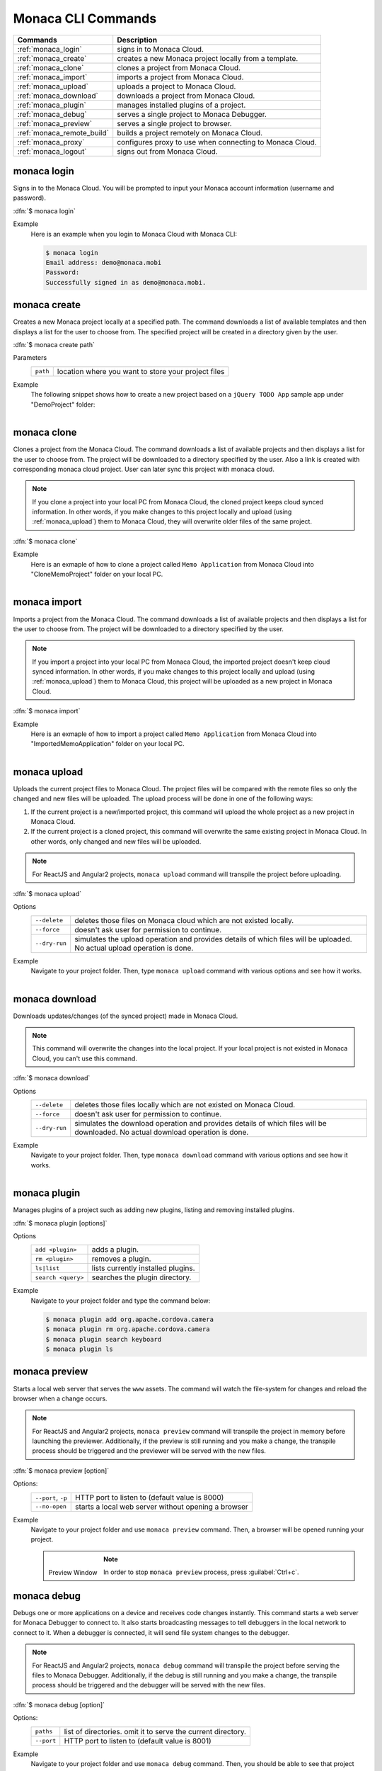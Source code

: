 .. _monaca_cli_commands:

===============================
Monaca CLI Commands
===============================


========================================= =======================================================================================
Commands                                   Description
========================================= =======================================================================================
:ref:`monaca_login`                        signs in to Monaca Cloud.
:ref:`monaca_create`                       creates a new Monaca project locally from a template.
:ref:`monaca_clone`                        clones a project from Monaca Cloud.
:ref:`monaca_import`                       imports a project from Monaca Cloud.
:ref:`monaca_upload`                       uploads a project to Monaca Cloud.
:ref:`monaca_download`                     downloads a project from Monaca Cloud.
:ref:`monaca_plugin`                       manages installed plugins of a project.
:ref:`monaca_debug`                        serves a single project to Monaca Debugger.
:ref:`monaca_preview`                      serves a single project to browser.
:ref:`monaca_remote_build`                 builds a project remotely on Monaca Cloud.
:ref:`monaca_proxy`                        configures proxy to use when connecting to Monaca Cloud.
:ref:`monaca_logout`                       signs out from Monaca Cloud.
========================================= =======================================================================================

.. _monaca_login:

.. rst-class:: function-reference

monaca login
^^^^^^^^^^^^^^^^^^^^^^^^^^^^^^^^^^^^^^^^^^^^^^^^^^^^^^^^^^^^^^^^^^^^^^^^^^^^^^

Signs in to the Monaca Cloud. You will be prompted to input your Monaca account information (username and password).

:dfn:`$ monaca login`

Example
  Here is an example when you login to Monaca Cloud with Monaca CLI:

  .. code-block:: bash

      $ monaca login
      Email address: demo@monaca.mobi
      Password: 
      Successfully signed in as demo@monaca.mobi.

.. rst-class:: function-reference


.. _monaca_create:

.. rst-class:: function-reference

monaca create
^^^^^^^^^^^^^^^^^^^^^^^^^^^^^^^

Creates a new Monaca project locally at a specified path. The command downloads a list of available templates and then displays a list for the user to choose from. The specified project will be created in a directory given by the user.

:dfn:`$ monaca create path`

Parameters
  =============== ============================================================================================================
  ``path``         location where you want to store your project files 
  =============== ============================================================================================================

Example
  The following snippet shows how to create a new project based on a ``jQuery TODO App`` sample app under "DemoProject" folder:

  .. figure:: images/cli_commands/create.png
      :width: 600px
      :align: left
  
  .. rst-class:: clear


.. _monaca_clone:

.. rst-class:: function-reference

monaca clone
^^^^^^^^^^^^^^^^^^^^^^^^^^^^^^^^^^^^^^^^^^^^^^^^^^^^^^^^^^^^^^^^^^^^^^^^^^^^^^

Clones a project from the Monaca Cloud. The command downloads a list of available projects and then displays a list for the user to choose from. The project will be downloaded to a directory specified by the user. Also a link is created with corresponding monaca cloud project. User can later sync this project with monaca cloud.

.. note:: If you clone a project into your local PC from Monaca Cloud, the cloned project keeps cloud synced information. In other words, if you make changes to this project locally and upload (using :ref:`monaca_upload`) them to Monaca Cloud, they will overwrite older files of the same project.

:dfn:`$ monaca clone`


Example
  Here is an exmaple of how to clone a project called ``Memo Application`` from Monaca Cloud into "CloneMemoProject" folder on your local PC.

  .. figure:: images/cli_commands/clone.png
      :width: 600px
      :align: left
  
  .. rst-class:: clear
      

.. rst-class:: function-reference


.. _monaca_import:

.. rst-class:: function-reference

monaca import
^^^^^^^^^^^^^^^^^^^^^^^^^^^

Imports a project from the Monaca Cloud. The command downloads a list of available projects and then displays a list for the user to choose from. The project will be downloaded to a directory specified by the user.

.. note:: If you import a project into your local PC from Monaca Cloud, the imported project doesn't keep cloud synced information. In other words, if you make changes to this project locally and upload (using :ref:`monaca_upload`) them to Monaca Cloud, this project will be uploaded as a new project in Monaca Cloud.

:dfn:`$ monaca import`
  
Example
  Here is an exmaple of how to import a project called ``Memo Application`` from Monaca Cloud into "ImportedMemoApplication" folder on your local PC.

  .. figure:: images/cli_commands/import.png
      :width: 600px
      :align: left
  
  .. rst-class:: clear


.. rst-class:: function-reference


.. _monaca_upload:

.. rst-class:: function-reference

monaca upload
^^^^^^^^^^^^^^^^^^^^^^^^^^^^^^^^^^^^^^^^^^^^^^^^^^^^^^^^^^^^^^^^^^^^^^^^^^^^^^

Uploads the current project files to Monaca Cloud. The project files will be compared with the remote files so only the changed and new files will be uploaded. The upload process will be done in one of the following ways:

1. If the current project is a new/imported project, this command will upload the whole project as a new project in Monaca Cloud.
2. If the current project is a cloned project, this command will overwrite the same existing project in Monaca Cloud. In other words, only changed and new files will be uploaded.

.. note:: For ReactJS and Angular2 projects, ``monaca upload`` command will transpile the project before uploading. 


:dfn:`$ monaca upload`

Options
  =========================================== ===========================================================================================================
  ``--delete``                                  deletes those files on Monaca cloud which are not existed locally.
  ``--force``                                   doesn't ask user for permission to continue.
  ``--dry-run``                                 simulates the upload operation and provides details of which files will be      
                                                uploaded. No actual upload operation is done. 
  =========================================== ===========================================================================================================


Example
  Navigate to your project folder. Then, type ``monaca upload`` command with various options and see how it works.

  .. figure:: images/cli_commands/upload.png
      :width: 600px
      :align: left
  
  .. rst-class:: clear


.. rst-class:: function-reference


.. _monaca_download:

.. rst-class:: function-reference

monaca download
^^^^^^^^^^^^^^^^^^^^^^^^^^^^^^^^^^^^^^^^^^^^^^^^^^^^^^^^^^^^^^^^^^^^^^^^^^^^^^

Downloads updates/changes (of the synced project) made in Monaca Cloud. 

.. note:: This command will overwrite the changes into the local project. If your local project is not existed in Monaca Cloud, you can't use this command.

:dfn:`$ monaca download`

Options
  =========================================== ===========================================================================================================
  ``--delete``                                  deletes those files locally which are not existed on Monaca Cloud.
  ``--force``                                   doesn't ask user for permission to continue.
  ``--dry-run``                                 simulates the download operation and provides details of which files will be 
                                                downloaded. No actual download operation is done. 
  =========================================== ===========================================================================================================

Example
  Navigate to your project folder. Then, type ``monaca download`` command with various options and see how it works.

  .. figure:: images/cli_commands/download.png
      :width: 600px
      :align: left
  
  .. rst-class:: clear

.. rst-class:: function-reference


.. _monaca_plugin:

.. rst-class:: function-reference

monaca plugin
^^^^^^^^^^^^^^^^^^^^^^^^^^^^^^^^^^^^^^^^^^^^^^^^^^^^^^^^^^^^^^^^^^^^^^^^^^^^^^

Manages plugins of a project such as adding new plugins, listing and removing installed plugins.


:dfn:`$ monaca plugin [options]`
  
Options
  =========================================== ==============================================================================================
  ``add <plugin>``                              adds a plugin.
  ``rm <plugin>``                               removes a plugin.
  ``ls|list``                                   lists currently installed plugins.
  ``search <query>``                            searches the plugin directory.
  =========================================== ==============================================================================================

Example
  Navigate to your project folder and type the command below:

  .. code-block:: bash

      $ monaca plugin add org.apache.cordova.camera
      $ monaca plugin rm org.apache.cordova.camera
      $ monaca plugin search keyboard
      $ monaca plugin ls


.. rst-class:: function-reference

.. _monaca_preview:

.. rst-class:: function-reference

monaca preview
^^^^^^^^^^^^^^^^^^^^^^^^^^^^^^^^^^^^^^^^^^^^^^^^^^^^^^^^^^^^^^^^^^^^^^^^^^^^^^

Starts a local web server that serves the ``www`` assets. The command will watch the file-system for changes and reload the browser when a change occurs.

.. note:: For ReactJS and Angular2 projects, ``monaca preview`` command will transpile the project in memory before launching the previewer. Additionally, if the preview is still running and you make a change, the transpile process should be triggered and the previewer will be served with the new files.

:dfn:`$ monaca preview [option]`

Options:
  =========================================== ==============================================================================================
    ``--port``, ``-p``                                  HTTP port to listen to (default value is 8000)
    ``--no-open``                                       starts a local web server without opening a browser
  =========================================== ==============================================================================================

Example
  Navigate to your project folder and use ``monaca preview`` command. Then, a browser will be opened running your project.

  .. figure:: images/cli_commands/preview.png
    :width: 600px
    :align: left
    
  .. figure:: images/cli_commands/preview_window.png
    :width: 600px
    :align: left
        
    Preview Window
    
  .. rst-class:: clear

  .. note:: In order to stop ``monaca preview`` process, press :guilabel:`Ctrl+c`.

.. rst-class:: function-reference

.. _monaca_debug:

.. rst-class:: function-reference

monaca debug
^^^^^^^^^^^^^^^^^^^^^^^^^^^^^^^^^^^^^^^^^^^^^^^^^^^^^^^^^^^^^^^^^^^^^^^^^^^^^^

Debugs one or more applications on a device and receives code changes instantly. This command starts a web server for Monaca Debugger to connect to. It also starts broadcasting messages to tell debuggers in the local network to connect to it. When a debugger is connected, it will send file system changes to the debugger.

.. note:: For ReactJS and Angular2 projects, ``monaca debug`` command will transpile the project before serving the files to Monaca Debugger. Additionally, if the debug is still running and you make a change, the transpile process should be triggered and the debugger will be served with the new files.

:dfn:`$ monaca debug [option]`

Options:
  =========================================== ==============================================================================================
    ``paths``                                  list of directories. omit it to serve the current directory.
    ``--port``                                 HTTP port to listen to (default value is 8001)
  =========================================== ==============================================================================================

Example
  Navigate to your project folder and use ``monaca debug`` command. Then, you should be able to see that project name in Monaca Debugger under *Local Projects* section. Click on that project in order to run it. Please try to make some changes to the project and save them. You should be able to see those changes reflect instantly.

  .. code-block:: bash

      $ cd MyProjectFolder/ImportRssProject
      $ monaca debug


  When runnig this command, you should be prompted to pair your debugger with your local PC or see the notification of successful network connection (see the screenshots). Otherwise, please refer to :ref:`troubleshoot_pair`.
     
  .. figure:: images/cli_commands/1.png
    :width: 250px
    :align: left

    Pairing Dialog  
    
  .. figure:: images/cli_commands/2.png
    :width: 250px
    :align: left
        
    Network Connection Notification
    
  .. rst-class:: clear



.. note:: In order to stop ``monaca debug`` process, press :guilabel:`Ctrl+c`.





.. rst-class:: function-reference


.. _monaca_remote_build:

.. rst-class:: function-reference

monaca remote build
^^^^^^^^^^^^^^^^^^^^^^^^^^^^^^^^^^^^^^^^^^^^^^^^^^^^^^^^^^^^^^^^^^^^^^^^^^^^^^

Builds the project on Monaca Cloud. If your project is not existed in Monaca Cloud yet, it will be automatically uploaded to the cloud first before the build starts. However, if your project is alreayd existed in Monaca Cloud, all its local updates/changes will be uploaded to the cloud first before the build starts. 

Please refer to :ref:`build_index` for more information on how to:

- config build settings for each platform
- types of build
- build the application for each platform
- get/install the built apps. 

:dfn:`$ monaca remote build <platform> [options]`

Options:
  =========================================== ==============================================================================================
    ``platform``                                builds for specific platform. It can be: ``ios``, ``android`` or ``windows``.
    ``--build-type``                            chooses the build type. It can be: 

                                                  - ``debug`` (for iOS, Android and Windows. It is default option.)
                                                  - ``test`` (for iOS only)
                                                  - ``release`` (for iOS and Android)

    ``--output``                                the path in which the built file will be stored (specify also the filename).
    ``--android_webview``                       if the platform is ``android``. It can be: ``default`` or ``crosswalk``.
    ``--android_arch``                          required if ``--android_webview`` is ``crosswalk``. It can be: ``x86`` or ``arm``.
    ``--browser``                               opens the build process in a browser (see the screenshots below).
  =========================================== ==============================================================================================

Example
  Navigate to your project folder and try to use this command with different options:

  .. code-block:: bash

      $ monaca remote build ios
      $ monaca remote build ios --build-type=debug
      $ monaca remote build android --build-type=debug --android_webview=crosswalk --android_arch=arm
      $ monaca remote build --browser


.. figure:: images/cli_commands/4.png
  :width: 600px
  :align: center

.. figure:: images/cli_commands/5.png
  :width: 600px
  :align: center

.. rst-class:: function-reference


.. _monaca_proxy:

.. rst-class:: function-reference

monaca proxy
^^^^^^^^^^^^^^^^^^^^^^^^^^^^^^^^^^^^^^^^^^^^^^^^^^^^^^^^^^^^^^^^^^^^^^^^^^^^^^

Configures proxy to use when connecting to Monaca Cloud. 

:dfn:`$ monaca proxy <command>`

Parameters
  =========================================== ==============================================================================================
    ``set <URL:PORT_NUMBER>``                  sets a proxy server.
    ``rm``                                     removes a proxy server.
  =========================================== ==============================================================================================

Example
  Navigate to your project folder and type the command below:

  .. code-block:: bash

      $ monaca proxy set http://my.proxy.com:8080
      $ monaca proxy rm


.. rst-class:: function-reference


.. _monaca_logout:

.. rst-class:: function-reference

monaca logout
^^^^^^^^^^^^^^^^^^^^^^^^^^^^^^^^^^^^^^^^^^^^^^^^^^^^^^^^^^^^^^^^^^^^^^^^^^^^^^

Signs out from Monaca Cloud and removes stored login token.

:dfn:`$ monaca logout`

Example
  Here is an example when you logout from Monaca Cloud with Monaca CLI:

  .. code-block:: bash

      $ monaca logout
      Signing out from Monaca Cloud...
      You have been signed out.
      Removed Monaca Debugger pairing information.




